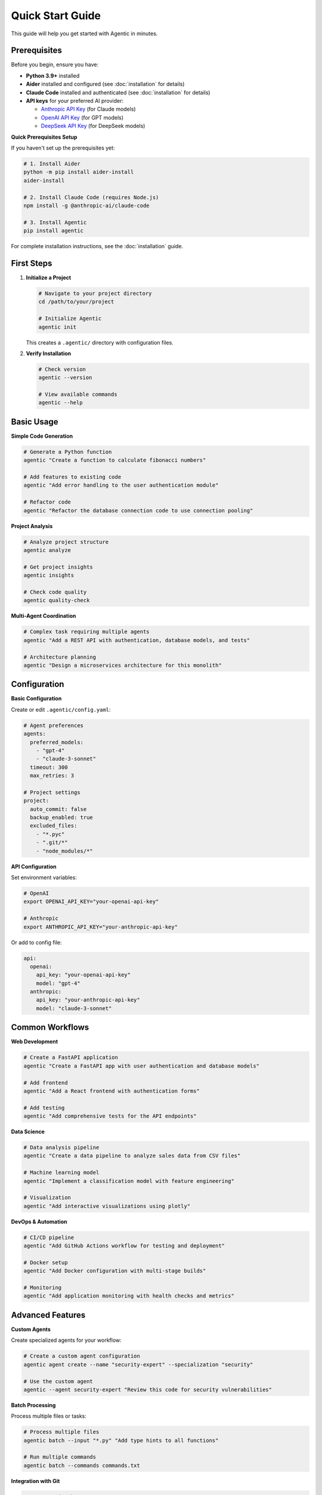 Quick Start Guide
==================

This guide will help you get started with Agentic in minutes.

Prerequisites
-------------

Before you begin, ensure you have:

* **Python 3.9+** installed
* **Aider** installed and configured (see :doc:`installation` for details)
* **Claude Code** installed and authenticated (see :doc:`installation` for details)
* **API keys** for your preferred AI provider:

  - `Anthropic API Key <https://console.anthropic.com/>`_ (for Claude models)
  - `OpenAI API Key <https://platform.openai.com/api-keys>`_ (for GPT models)
  - `DeepSeek API Key <https://platform.deepseek.com/>`_ (for DeepSeek models)

**Quick Prerequisites Setup**

If you haven't set up the prerequisites yet:

.. code-block:: bash

   # 1. Install Aider
   python -m pip install aider-install
   aider-install
   
   # 2. Install Claude Code (requires Node.js)
   npm install -g @anthropic-ai/claude-code
   
   # 3. Install Agentic
   pip install agentic

For complete installation instructions, see the :doc:`installation` guide.

First Steps
-----------

1. **Initialize a Project**

   .. code-block:: bash

      # Navigate to your project directory
      cd /path/to/your/project

      # Initialize Agentic
      agentic init

   This creates a ``.agentic/`` directory with configuration files.

2. **Verify Installation**

   .. code-block:: bash

      # Check version
      agentic --version

      # View available commands
      agentic --help

Basic Usage
-----------

**Simple Code Generation**

.. code-block:: bash

   # Generate a Python function
   agentic "Create a function to calculate fibonacci numbers"

   # Add features to existing code  
   agentic "Add error handling to the user authentication module"

   # Refactor code
   agentic "Refactor the database connection code to use connection pooling"

**Project Analysis**

.. code-block:: bash

   # Analyze project structure
   agentic analyze

   # Get project insights
   agentic insights

   # Check code quality
   agentic quality-check

**Multi-Agent Coordination**

.. code-block:: bash

   # Complex task requiring multiple agents
   agentic "Add a REST API with authentication, database models, and tests"

   # Architecture planning
   agentic "Design a microservices architecture for this monolith"

Configuration
-------------

**Basic Configuration**

Create or edit ``.agentic/config.yaml``:

.. code-block:: yaml

   # Agent preferences
   agents:
     preferred_models:
       - "gpt-4"
       - "claude-3-sonnet"
     timeout: 300
     max_retries: 3

   # Project settings
   project:
     auto_commit: false
     backup_enabled: true
     excluded_files:
       - "*.pyc"
       - ".git/*"
       - "node_modules/*"

**API Configuration**

Set environment variables:

.. code-block:: bash

   # OpenAI
   export OPENAI_API_KEY="your-openai-api-key"

   # Anthropic
   export ANTHROPIC_API_KEY="your-anthropic-api-key"

Or add to config file:

.. code-block:: yaml

   api:
     openai:
       api_key: "your-openai-api-key"
       model: "gpt-4"
     anthropic:
       api_key: "your-anthropic-api-key"
       model: "claude-3-sonnet"

Common Workflows
----------------

**Web Development**

.. code-block:: bash

   # Create a FastAPI application
   agentic "Create a FastAPI app with user authentication and database models"

   # Add frontend
   agentic "Add a React frontend with authentication forms"

   # Add testing
   agentic "Add comprehensive tests for the API endpoints"

**Data Science**

.. code-block:: bash

   # Data analysis pipeline
   agentic "Create a data pipeline to analyze sales data from CSV files"

   # Machine learning model
   agentic "Implement a classification model with feature engineering"

   # Visualization
   agentic "Add interactive visualizations using plotly"

**DevOps & Automation**

.. code-block:: bash

   # CI/CD pipeline
   agentic "Add GitHub Actions workflow for testing and deployment"

   # Docker setup
   agentic "Add Docker configuration with multi-stage builds"

   # Monitoring
   agentic "Add application monitoring with health checks and metrics"

Advanced Features
-----------------

**Custom Agents**

Create specialized agents for your workflow:

.. code-block:: bash

   # Create a custom agent configuration
   agentic agent create --name "security-expert" --specialization "security"

   # Use the custom agent
   agentic --agent security-expert "Review this code for security vulnerabilities"

**Batch Processing**

Process multiple files or tasks:

.. code-block:: bash

   # Process multiple files
   agentic batch --input "*.py" "Add type hints to all functions"

   # Run multiple commands
   agentic batch --commands commands.txt

**Integration with Git**

.. code-block:: bash

   # Auto-commit changes
   agentic --auto-commit "Add user registration feature"

   # Create feature branch
   agentic branch "feature/user-auth" "Implement user authentication system"

Tips and Best Practices
------------------------

**Writing Effective Prompts**

1. **Be Specific**
   
   ❌ Bad: "Fix the code"
   
   ✅ Good: "Fix the memory leak in the image processing function"

2. **Provide Context**
   
   ❌ Bad: "Add authentication"
   
   ✅ Good: "Add JWT-based authentication to the FastAPI application with user registration and login endpoints"

3. **Specify Requirements**
   
   ❌ Bad: "Add tests"
   
   ✅ Good: "Add pytest tests with >90% coverage for the user service module"

**Project Organization**

1. **Use .agentic/ignore**
   
   .. code-block:: text
   
      # Add files to ignore
      *.log
      .env
      __pycache__/
      .pytest_cache/

2. **Configure File Patterns**
   
   .. code-block:: yaml
   
      project:
        include_patterns:
          - "*.py"
          - "*.js"
          - "*.md"
        exclude_patterns:
          - "*/migrations/*"
          - "*/vendor/*"

**Performance Optimization**

1. **Use Focused Commands**
   
   .. code-block:: bash
   
      # Target specific files
      agentic --files "src/auth.py" "Add rate limiting"
   
      # Limit scope
      agentic --scope "tests/" "Update all test fixtures"

2. **Enable Caching**
   
   .. code-block:: yaml
   
      cache:
        enabled: true
        ttl: 3600  # 1 hour

Troubleshooting
---------------

**Common Issues**

1. **API Rate Limits**
   
   .. code-block:: bash
   
      # Add delays between requests
      agentic --delay 2 "Large refactoring task"

2. **Large Projects**
   
   .. code-block:: bash
   
      # Process in chunks
      agentic --chunk-size 10 "Update all modules"

3. **Permission Issues**
   
   .. code-block:: bash
   
      # Run with appropriate permissions
      sudo agentic "Modify system configuration files"

**Getting Help**

* Use ``agentic --help`` for command help
* Check logs: ``~/.agentic/logs/``
* Enable debug mode: ``agentic --debug``
* Join our community: https://discord.gg/agentic

Examples
--------

**Example 1: Building a Blog API**

.. code-block:: bash

   # Initialize project
   mkdir blog-api && cd blog-api
   agentic init

   # Create the API structure
   agentic "Create a FastAPI blog application with:
   - Post model with title, content, author, created_at
   - CRUD endpoints for posts
   - SQLAlchemy database integration
   - Pydantic schemas for validation
   - Basic error handling"

   # Add authentication
   agentic "Add JWT authentication with:
   - User model and registration
   - Login endpoint
   - Protected routes for post creation
   - Token validation middleware"

   # Add tests
   agentic "Add comprehensive pytest tests with:
   - Test fixtures for database and auth
   - Unit tests for all endpoints
   - Integration tests for user flows
   - >90% code coverage"

**Example 2: Data Analysis Pipeline**

.. code-block:: bash

   # Create analysis project
   mkdir sales-analysis && cd sales-analysis
   agentic init

   # Build the pipeline
   agentic "Create a sales data analysis pipeline with:
   - CSV data ingestion with pandas
   - Data cleaning and validation
   - Statistical analysis and trends
   - Interactive visualizations with plotly
   - Export functionality to PDF reports"

   # Add automation
   agentic "Add automated reporting with:
   - Scheduled data processing
   - Email notifications for reports
   - Error handling and logging
   - Configuration management"

Next Steps
----------

Now that you're familiar with the basics:

1. Read the :doc:`cli` reference for detailed command documentation
2. Explore :doc:`api` for programmatic usage
3. Check out :doc:`architecture` to understand how Agentic works
4. See example projects in our `GitHub repository <https://github.com/agentic-ai/agentic/tree/main/examples>`_

Happy coding with Agentic! 🚀 